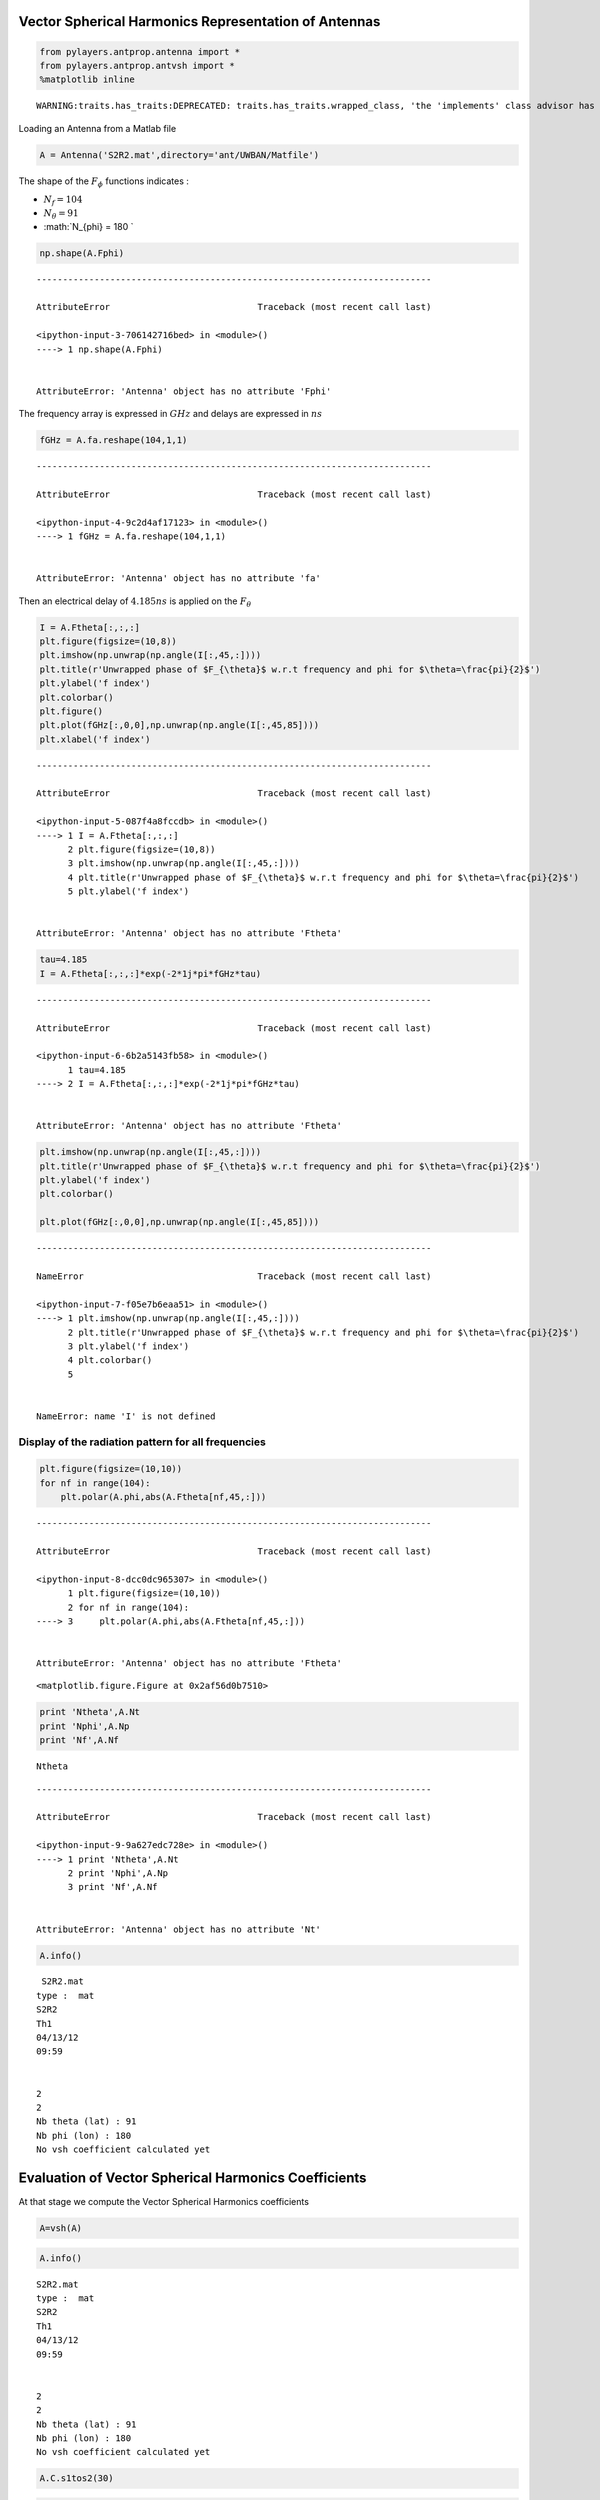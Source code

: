 
Vector Spherical Harmonics Representation of Antennas
=====================================================

.. code:: python

    from pylayers.antprop.antenna import *
    from pylayers.antprop.antvsh import *
    %matplotlib inline


.. parsed-literal::

    WARNING:traits.has_traits:DEPRECATED: traits.has_traits.wrapped_class, 'the 'implements' class advisor has been deprecated. Use the 'provides' class decorator.


Loading an Antenna from a Matlab file

.. code:: python

    A = Antenna('S2R2.mat',directory='ant/UWBAN/Matfile')

The shape of the :math:`F_{\phi}` functions indicates :

-  :math:`N_f= 104`
-  :math:`N_{\theta} = 91`
-  :math:`N_{\phi} = 180 `

.. code:: python

    np.shape(A.Fphi)


::


    ---------------------------------------------------------------------------

    AttributeError                            Traceback (most recent call last)

    <ipython-input-3-706142716bed> in <module>()
    ----> 1 np.shape(A.Fphi)
    

    AttributeError: 'Antenna' object has no attribute 'Fphi'


The frequency array is expressed in :math:`GHz` and delays are expressed
in :math:`ns`

.. code:: python

    fGHz = A.fa.reshape(104,1,1)


::


    ---------------------------------------------------------------------------

    AttributeError                            Traceback (most recent call last)

    <ipython-input-4-9c2d4af17123> in <module>()
    ----> 1 fGHz = A.fa.reshape(104,1,1)
    

    AttributeError: 'Antenna' object has no attribute 'fa'


Then an electrical delay of :math:`4.185ns` is applied on the
:math:`F_{\theta}`

.. code:: python

    I = A.Ftheta[:,:,:]
    plt.figure(figsize=(10,8))
    plt.imshow(np.unwrap(np.angle(I[:,45,:])))
    plt.title(r'Unwrapped phase of $F_{\theta}$ w.r.t frequency and phi for $\theta=\frac{pi}{2}$')
    plt.ylabel('f index')
    plt.colorbar()
    plt.figure()
    plt.plot(fGHz[:,0,0],np.unwrap(np.angle(I[:,45,85])))
    plt.xlabel('f index')


::


    ---------------------------------------------------------------------------

    AttributeError                            Traceback (most recent call last)

    <ipython-input-5-087f4a8fccdb> in <module>()
    ----> 1 I = A.Ftheta[:,:,:]
          2 plt.figure(figsize=(10,8))
          3 plt.imshow(np.unwrap(np.angle(I[:,45,:])))
          4 plt.title(r'Unwrapped phase of $F_{\theta}$ w.r.t frequency and phi for $\theta=\frac{pi}{2}$')
          5 plt.ylabel('f index')


    AttributeError: 'Antenna' object has no attribute 'Ftheta'


.. code:: python

    tau=4.185
    I = A.Ftheta[:,:,:]*exp(-2*1j*pi*fGHz*tau)


::


    ---------------------------------------------------------------------------

    AttributeError                            Traceback (most recent call last)

    <ipython-input-6-6b2a5143fb58> in <module>()
          1 tau=4.185
    ----> 2 I = A.Ftheta[:,:,:]*exp(-2*1j*pi*fGHz*tau)
    

    AttributeError: 'Antenna' object has no attribute 'Ftheta'


.. code:: python

    plt.imshow(np.unwrap(np.angle(I[:,45,:])))
    plt.title(r'Unwrapped phase of $F_{\theta}$ w.r.t frequency and phi for $\theta=\frac{pi}{2}$')
    plt.ylabel('f index')
    plt.colorbar()
    
    plt.plot(fGHz[:,0,0],np.unwrap(np.angle(I[:,45,85])))


::


    ---------------------------------------------------------------------------

    NameError                                 Traceback (most recent call last)

    <ipython-input-7-f05e7b6eaa51> in <module>()
    ----> 1 plt.imshow(np.unwrap(np.angle(I[:,45,:])))
          2 plt.title(r'Unwrapped phase of $F_{\theta}$ w.r.t frequency and phi for $\theta=\frac{pi}{2}$')
          3 plt.ylabel('f index')
          4 plt.colorbar()
          5 


    NameError: name 'I' is not defined


Display of the radiation pattern for all frequencies
''''''''''''''''''''''''''''''''''''''''''''''''''''

.. code:: python

    plt.figure(figsize=(10,10))
    for nf in range(104):
        plt.polar(A.phi,abs(A.Ftheta[nf,45,:]))


::


    ---------------------------------------------------------------------------

    AttributeError                            Traceback (most recent call last)

    <ipython-input-8-dcc0dc965307> in <module>()
          1 plt.figure(figsize=(10,10))
          2 for nf in range(104):
    ----> 3     plt.polar(A.phi,abs(A.Ftheta[nf,45,:]))
    

    AttributeError: 'Antenna' object has no attribute 'Ftheta'



.. parsed-literal::

    <matplotlib.figure.Figure at 0x2af56d0b7510>


.. code:: python

    print 'Ntheta',A.Nt
    print 'Nphi',A.Np
    print 'Nf',A.Nf


.. parsed-literal::

    Ntheta

::


    ---------------------------------------------------------------------------

    AttributeError                            Traceback (most recent call last)

    <ipython-input-9-9a627edc728e> in <module>()
    ----> 1 print 'Ntheta',A.Nt
          2 print 'Nphi',A.Np
          3 print 'Nf',A.Nf


    AttributeError: 'Antenna' object has no attribute 'Nt'


.. code:: python

    A.info()


.. parsed-literal::

     S2R2.mat
    type :  mat
    S2R2
    Th1
    04/13/12
    09:59
    
    
    2
    2
    Nb theta (lat) : 91
    Nb phi (lon) : 180
    No vsh coefficient calculated yet


Evaluation of Vector Spherical Harmonics Coefficients
=====================================================

At that stage we compute the Vector Spherical Harmonics coefficients

.. code:: python

    A=vsh(A)

.. code:: python

    A.info()


.. parsed-literal::

    S2R2.mat
    type :  mat
    S2R2
    Th1
    04/13/12
    09:59
    
    
    2
    2
    Nb theta (lat) : 91
    Nb phi (lon) : 180
    No vsh coefficient calculated yet


.. code:: python

    A.C.s1tos2(30)

.. code:: python

    A.C




.. parsed-literal::

    Br
    -------------
    L1  : 90
    M1  : 89
    Ncoeff s1 8010
    NCoeff s2  : 495
    
    Bi
    -------------
    L1  : 90
    M1  : 89
    Ncoeff s1 8010
    NCoeff s2  : 495
    
    Cr
    -------------
    L1  : 90
    M1  : 89
    Ncoeff s1 8010
    NCoeff s2  : 495
    
    Ci
    -------------
    L1  : 90
    M1  : 89
    Ncoeff s1 8010
    NCoeff s2  : 495



.. code:: python

    fig = plt.figure(figsize=(8,8))
    A.C.show('s2',k=300)



.. image:: AntennaVSH_files/AntennaVSH_23_0.png


.. code:: python

    A.C.s2tos3()

.. code:: python

    A.C




.. parsed-literal::

    Br
    -------------
    L1  : 90
    M1  : 89
    Ncoeff s1 8010
    NCoeff s2  : 495
    Ncoeff s3 : 145
    
    Bi
    -------------
    L1  : 90
    M1  : 89
    Ncoeff s1 8010
    NCoeff s2  : 495
    Ncoeff s3 : 145
    
    Cr
    -------------
    L1  : 90
    M1  : 89
    Ncoeff s1 8010
    NCoeff s2  : 495
    Ncoeff s3 : 145
    
    Ci
    -------------
    L1  : 90
    M1  : 89
    Ncoeff s1 8010
    NCoeff s2  : 495
    Ncoeff s3 : 145



.. code:: python

    fig = plt.figure(figsize=(8,8))
    A.C.show('s3')
    plt.tight_layout()



.. image:: AntennaVSH_files/AntennaVSH_26_0.png


